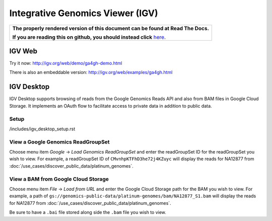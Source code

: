 Integrative Genomics Viewer (IGV)
=================================

.. comment: begin: goto-read-the-docs

.. container:: visible-only-on-github

   +-----------------------------------------------------------------------------------+
   | **The properly rendered version of this document can be found at Read The Docs.** |
   |                                                                                   |
   | **If you are reading this on github, you should instead click** `here`__.         |
   +-----------------------------------------------------------------------------------+

.. _RenderedVersion: http://googlegenomics.readthedocs.org/en/latest/use_cases/browse_genomic_data/igv.html

__ RenderedVersion_

.. comment: end: goto-read-the-docs

IGV Web
-------

Try it now: http://igv.org/web/demo/ga4gh-demo.html

There is also an embeddable version: http://igv.org/web/examples/ga4gh.html

IGV Desktop
-----------

IGV Desktop supports browsing of reads from the Google Genomics Reads API and also from BAM files in Google Cloud Storage.  It implements an OAuth flow to facilitate access to private data in addition to public data.

Setup
^^^^^^

/includes/igv_desktop_setup.rst

View a Google Genomics ReadGroupSet
^^^^^^^^^^^^^^^^^^^^^^^^^^^^^^^^^^^^

Choose menu item `Google` -> `Load Genomics ReadGroupSet` and enter the readGroupSet ID for the readGroupSet you wish to view.  For example, a readGroupSet ID of ``CMvnhpKTFhD3he72j4KZuyc`` will display the reads for NA12877 from :doc:`/use_cases/discover_public_data/platinum_genomes`.

View a BAM from Google Cloud Storage
^^^^^^^^^^^^^^^^^^^^^^^^^^^^^^^^^^^^

Choose menu item `File` -> `Load from URL` and enter the Google Cloud Storage path for the BAM you wish to view.  For example, a path of ``gs://genomics-public-data/platinum-genomes/bam/NA12877_S1.bam`` will display the reads for NA12877 from :doc:`/use_cases/discover_public_data/platinum_genomes`.

Be sure to have a ``.bai`` file stored along side the ``.bam`` file you wish to view.
